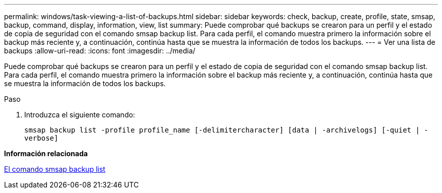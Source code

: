 ---
permalink: windows/task-viewing-a-list-of-backups.html 
sidebar: sidebar 
keywords: check, backup, create, profile, state, smsap, backup, command, display, information, view, list 
summary: Puede comprobar qué backups se crearon para un perfil y el estado de copia de seguridad con el comando smsap backup list. Para cada perfil, el comando muestra primero la información sobre el backup más reciente y, a continuación, continúa hasta que se muestra la información de todos los backups. 
---
= Ver una lista de backups
:allow-uri-read: 
:icons: font
:imagesdir: ../media/


[role="lead"]
Puede comprobar qué backups se crearon para un perfil y el estado de copia de seguridad con el comando smsap backup list. Para cada perfil, el comando muestra primero la información sobre el backup más reciente y, a continuación, continúa hasta que se muestra la información de todos los backups.

.Paso
. Introduzca el siguiente comando:
+
`smsap backup list -profile profile_name [-delimitercharacter] [data | -archivelogs] [-quiet | -verbose]`



*Información relacionada*

xref:reference-the-smosmsapbackup-list-command.adoc[El comando smsap backup list]
